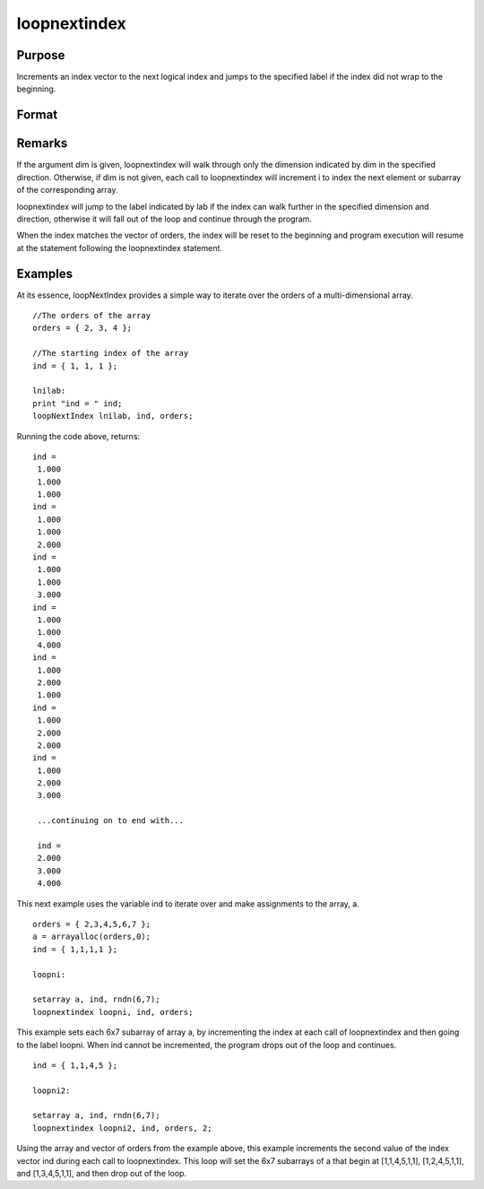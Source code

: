
loopnextindex
==============================================

Purpose
----------------

Increments an index vector to the next logical index and jumps to the specified label if the index did not wrap to the beginning.

Format
----------------
.. function:: loopnextindex lab, i, o [, dim]

    :param lab: label to jump to if loopnextindex succeeds.
    :type lab: literal

    :param i: where M<=N.
    :type i: Mx1 vector of indices into an array

    :param o: 
    :type o: Nx1 vector of orders of an N-dimensional array

    :param dim: , index into the vector of indices  i, corresponding to the dimension to walk through, positive to walk the index forward, or negative to walk backward.
    :type dim: scalar [1-M]

Remarks
-------

If the argument dim is given, loopnextindex will walk through only the
dimension indicated by dim in the specified direction. Otherwise, if dim
is not given, each call to loopnextindex will increment i to index the
next element or subarray of the corresponding array.

loopnextindex will jump to the label indicated by lab if the index can
walk further in the specified dimension and direction, otherwise it will
fall out of the loop and continue through the program.

When the index matches the vector of orders, the index will be reset to
the beginning and program execution will resume at the statement
following the loopnextindex statement.


Examples
----------------
At its essence, loopNextIndex provides a simple way to iterate over the orders of a multi-dimensional array.

::

    //The orders of the array
    orders = { 2, 3, 4 };
    
    //The starting index of the array
    ind = { 1, 1, 1 };
    
    lnilab:
    print "ind = " ind;
    loopNextIndex lnilab, ind, orders;

Running the code above, returns:

::

    ind = 
     1.000 
     1.000 
     1.000 
    ind = 
     1.000 
     1.000 
     2.000 
    ind = 
     1.000 
     1.000 
     3.000 
    ind = 
     1.000 
     1.000 
     4.000 
    ind = 
     1.000 
     2.000 
     1.000 
    ind = 
     1.000 
     2.000 
     2.000 
    ind = 
     1.000 
     2.000 
     3.000
     
     ...continuing on to end with...
     
     ind = 
     2.000 
     3.000 
     4.000

This next example uses the variable ind to iterate over and make assignments to the array, a.

::

    orders = { 2,3,4,5,6,7 };
    a = arrayalloc(orders,0);
    ind = { 1,1,1,1 };
     
    loopni:
     
    setarray a, ind, rndn(6,7);
    loopnextindex loopni, ind, orders;

This example sets each 6x7 subarray of array a, 
by incrementing the index at each call of loopnextindex 
and then going to the label loopni. When ind 
cannot be incremented, the program drops out of the loop and continues.

::

    ind = { 1,1,4,5 };
     
    loopni2:
     
    setarray a, ind, rndn(6,7);
    loopnextindex loopni2, ind, orders, 2;

Using the array and vector of orders from the example above, this 
example increments the second value of the index vector ind 
during each call to loopnextindex. This loop will set
the 6x7 subarrays of a that begin at [1,1,4,5,1,1], 
[1,2,4,5,1,1], and [1,3,4,5,1,1], and then drop out of the loop.

.. seealso:: Functions :func:`nextindex`, :func:`previousindex`, :func:`walkindex`
